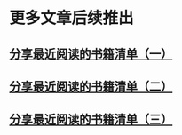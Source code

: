 * 更多文章后续推出

** [[./src/recent_reading.md][分享最近阅读的书籍清单（一）]]

** [[./src/recent_reading2.zh.md][分享最近阅读的书籍清单（二）]]

** [[./src/recent_reading3.zh.md][分享最近阅读的书籍清单（三）]]
